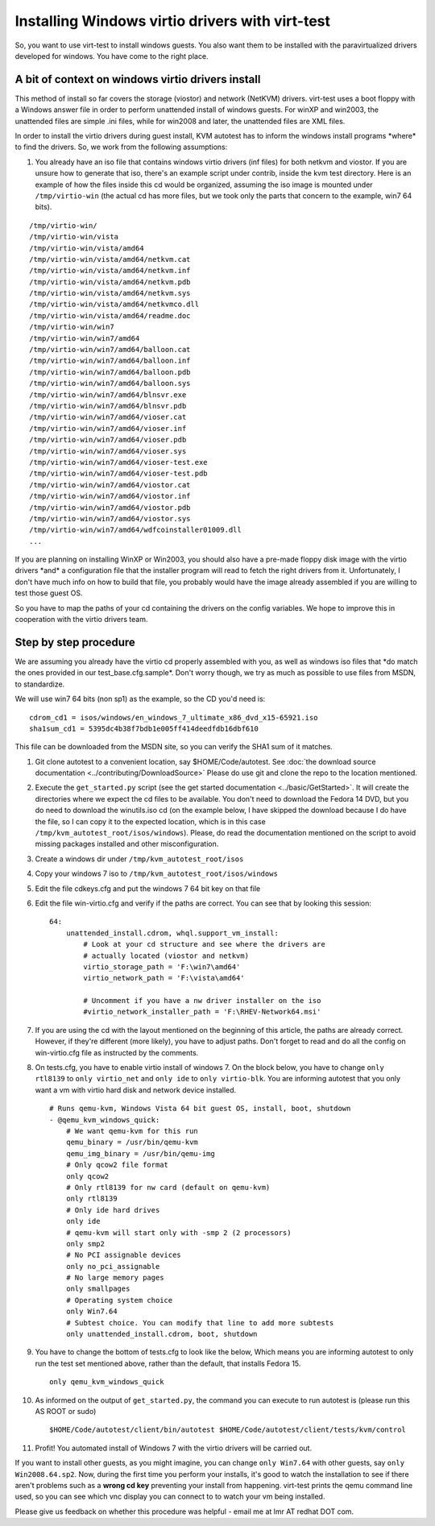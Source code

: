 ================================================
Installing Windows virtio drivers with virt-test
================================================

So, you want to use virt-test to install windows guests. You also
want them to be installed with the paravirtualized drivers developed for
windows. You have come to the right place.

A bit of context on windows virtio drivers install
--------------------------------------------------

This method of install so far covers the storage (viostor) and network
(NetKVM) drivers. virt-test uses a boot floppy with a Windows answer
file in order to perform unattended install of windows guests. For winXP
and win2003, the unattended files are simple .ini files, while for
win2008 and later, the unattended files are XML files.

In order to install the virtio drivers during guest install, KVM
autotest has to inform the windows install programs \*where\* to find
the drivers. So, we work from the following assumptions:

#. You already have an iso file that contains windows virtio drivers
   (inf files) for both netkvm and viostor. If you are unsure how to
   generate that iso, there's an example script under contrib, inside
   the kvm test directory. Here is an example of how the files inside
   this cd would be organized, assuming the iso image is mounted under
   ``/tmp/virtio-win`` (the actual cd has more files, but we took only
   the parts that concern to the example, win7 64 bits).

::

    /tmp/virtio-win/
    /tmp/virtio-win/vista
    /tmp/virtio-win/vista/amd64
    /tmp/virtio-win/vista/amd64/netkvm.cat
    /tmp/virtio-win/vista/amd64/netkvm.inf
    /tmp/virtio-win/vista/amd64/netkvm.pdb
    /tmp/virtio-win/vista/amd64/netkvm.sys
    /tmp/virtio-win/vista/amd64/netkvmco.dll
    /tmp/virtio-win/vista/amd64/readme.doc
    /tmp/virtio-win/win7
    /tmp/virtio-win/win7/amd64
    /tmp/virtio-win/win7/amd64/balloon.cat
    /tmp/virtio-win/win7/amd64/balloon.inf
    /tmp/virtio-win/win7/amd64/balloon.pdb
    /tmp/virtio-win/win7/amd64/balloon.sys
    /tmp/virtio-win/win7/amd64/blnsvr.exe
    /tmp/virtio-win/win7/amd64/blnsvr.pdb
    /tmp/virtio-win/win7/amd64/vioser.cat
    /tmp/virtio-win/win7/amd64/vioser.inf
    /tmp/virtio-win/win7/amd64/vioser.pdb
    /tmp/virtio-win/win7/amd64/vioser.sys
    /tmp/virtio-win/win7/amd64/vioser-test.exe
    /tmp/virtio-win/win7/amd64/vioser-test.pdb
    /tmp/virtio-win/win7/amd64/viostor.cat
    /tmp/virtio-win/win7/amd64/viostor.inf
    /tmp/virtio-win/win7/amd64/viostor.pdb
    /tmp/virtio-win/win7/amd64/viostor.sys
    /tmp/virtio-win/win7/amd64/wdfcoinstaller01009.dll
    ...

If you are planning on installing WinXP or Win2003, you should also have
a pre-made floppy disk image with the virtio drivers \*and\* a
configuration file that the installer program will read to fetch the
right drivers from it. Unfortunately, I don't have much info on how to
build that file, you probably would have the image already assembled if
you are willing to test those guest OS.

So you have to map the paths of your cd containing the drivers on the
config variables. We hope to improve this in cooperation with the virtio
drivers team.

Step by step procedure
----------------------

We are assuming you already have the virtio cd properly assembled with
you, as well as windows iso files that \*do match the ones provided in
our test\_base.cfg.sample\*. Don't worry though, we try as much as
possible to use files from MSDN, to standardize.

We will use win7 64 bits (non sp1) as the example, so the CD you'd need
is:

::

        cdrom_cd1 = isos/windows/en_windows_7_ultimate_x86_dvd_x15-65921.iso
        sha1sum_cd1 = 5395dc4b38f7bdb1e005ff414deedfdb16dbf610

This file can be downloaded from the MSDN site, so you can verify the
SHA1 sum of it matches.

#. Git clone autotest to a convenient location, say $HOME/Code/autotest.
   See :doc:`the download source documentation <../contributing/DownloadSource>`
   Please do use git and clone the repo to the location mentioned.
#. Execute the ``get_started.py`` script (see the get started documentation <../basic/GetStarted>`.
   It will create the
   directories where we expect the cd files to be available. You don't
   need to download the Fedora 14 DVD, but you do need to download the
   winutils.iso cd (on the example below, I have skipped the download
   because I do have the file, so I can copy it to the expected
   location, which is in this case
   ``/tmp/kvm_autotest_root/isos/windows``). Please, do read the
   documentation mentioned on the script to avoid missing packages
   installed and other misconfiguration.
#. Create a windows dir under ``/tmp/kvm_autotest_root/isos``
#. Copy your windows 7 iso to ``/tmp/kvm_autotest_root/isos/windows``
#. Edit the file cdkeys.cfg and put the windows 7 64 bit key on that
   file
#. Edit the file win-virtio.cfg and verify if the paths are correct. You
   can see that by looking this session:

   ::

               64:
                   unattended_install.cdrom, whql.support_vm_install:
                       # Look at your cd structure and see where the drivers are
                       # actually located (viostor and netkvm)
                       virtio_storage_path = 'F:\win7\amd64'
                       virtio_network_path = 'F:\vista\amd64'

                       # Uncomment if you have a nw driver installer on the iso
                       #virtio_network_installer_path = 'F:\RHEV-Network64.msi'

#. If you are using the cd with the layout mentioned on the beginning of
   this article, the paths are already correct. However, if they're
   different (more likely), you have to adjust paths. Don't forget to
   read and do all the config on win-virtio.cfg file as instructed by
   the comments.
#. On tests.cfg, you have to enable virtio install of windows 7. On the
   block below, you have to change ``only rtl8139`` to
   ``only virtio_net`` and ``only ide`` to ``only virtio-blk``. You are
   informing autotest that you only want a vm with virtio hard disk and
   network device installed.

   ::

           # Runs qemu-kvm, Windows Vista 64 bit guest OS, install, boot, shutdown
           - @qemu_kvm_windows_quick:
               # We want qemu-kvm for this run
               qemu_binary = /usr/bin/qemu-kvm
               qemu_img_binary = /usr/bin/qemu-img
               # Only qcow2 file format
               only qcow2
               # Only rtl8139 for nw card (default on qemu-kvm)
               only rtl8139
               # Only ide hard drives
               only ide
               # qemu-kvm will start only with -smp 2 (2 processors)
               only smp2
               # No PCI assignable devices
               only no_pci_assignable
               # No large memory pages
               only smallpages
               # Operating system choice
               only Win7.64
               # Subtest choice. You can modify that line to add more subtests
               only unattended_install.cdrom, boot, shutdown

#. You have to change the bottom of tests.cfg to look like the below,
   Which means you are informing autotest to only run the test set
   mentioned above, rather than the default, that installs Fedora 15.

   ::

       only qemu_kvm_windows_quick

#. As informed on the output of ``get_started.py``, the command you can
   execute to run autotest is (please run this AS ROOT or sudo)

   ::

       $HOME/Code/autotest/client/bin/autotest $HOME/Code/autotest/client/tests/kvm/control

#. Profit! You automated install of Windows 7 with the virtio drivers
   will be carried out.

If you want to install other guests, as you might imagine, you can
change ``only Win7.64`` with other guests, say ``only Win2008.64.sp2``.
Now, during the first time you perform your installs, it's good to watch
the installation to see if there aren't problems such as a **wrong cd
key** preventing your install from happening. virt-test prints the
qemu command line used, so you can see which vnc display you can connect
to to watch your vm being installed.

Please give us feedback on whether this procedure was helpful - email me
at lmr AT redhat DOT com.

